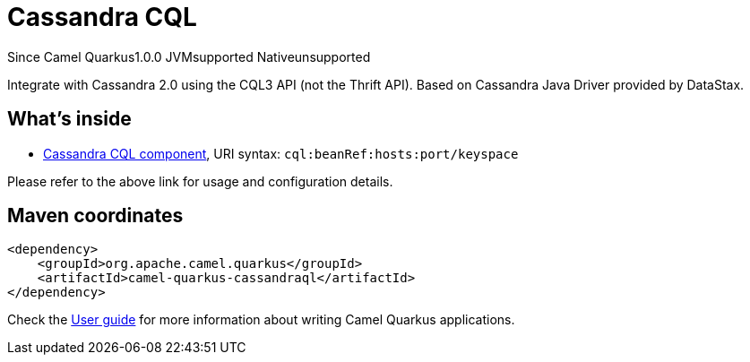 // Do not edit directly!
// This file was generated by camel-quarkus-maven-plugin:update-extension-doc-page

[[cassandraql]]
= Cassandra CQL
:page-aliases: extensions/cassandraql.adoc
:cq-since: 1.0.0
:cq-artifact-id: camel-quarkus-cassandraql
:cq-native-supported: false
:cq-status: Preview
:cq-description: Integrate with Cassandra 2.0 using the CQL3 API (not the Thrift API). Based on Cassandra Java Driver provided by DataStax.
:cq-deprecated: false
:cq-targetRuntime: JVM

[.badges]
[.badge-key]##Since Camel Quarkus##[.badge-version]##1.0.0## [.badge-key]##JVM##[.badge-supported]##supported## [.badge-key]##Native##[.badge-unsupported]##unsupported##

Integrate with Cassandra 2.0 using the CQL3 API (not the Thrift API). Based on Cassandra Java Driver provided by DataStax.

== What's inside

* https://camel.apache.org/components/latest/cql-component.html[Cassandra CQL component], URI syntax: `cql:beanRef:hosts:port/keyspace`

Please refer to the above link for usage and configuration details.

== Maven coordinates

[source,xml]
----
<dependency>
    <groupId>org.apache.camel.quarkus</groupId>
    <artifactId>camel-quarkus-cassandraql</artifactId>
</dependency>
----

Check the xref:user-guide/index.adoc[User guide] for more information about writing Camel Quarkus applications.
